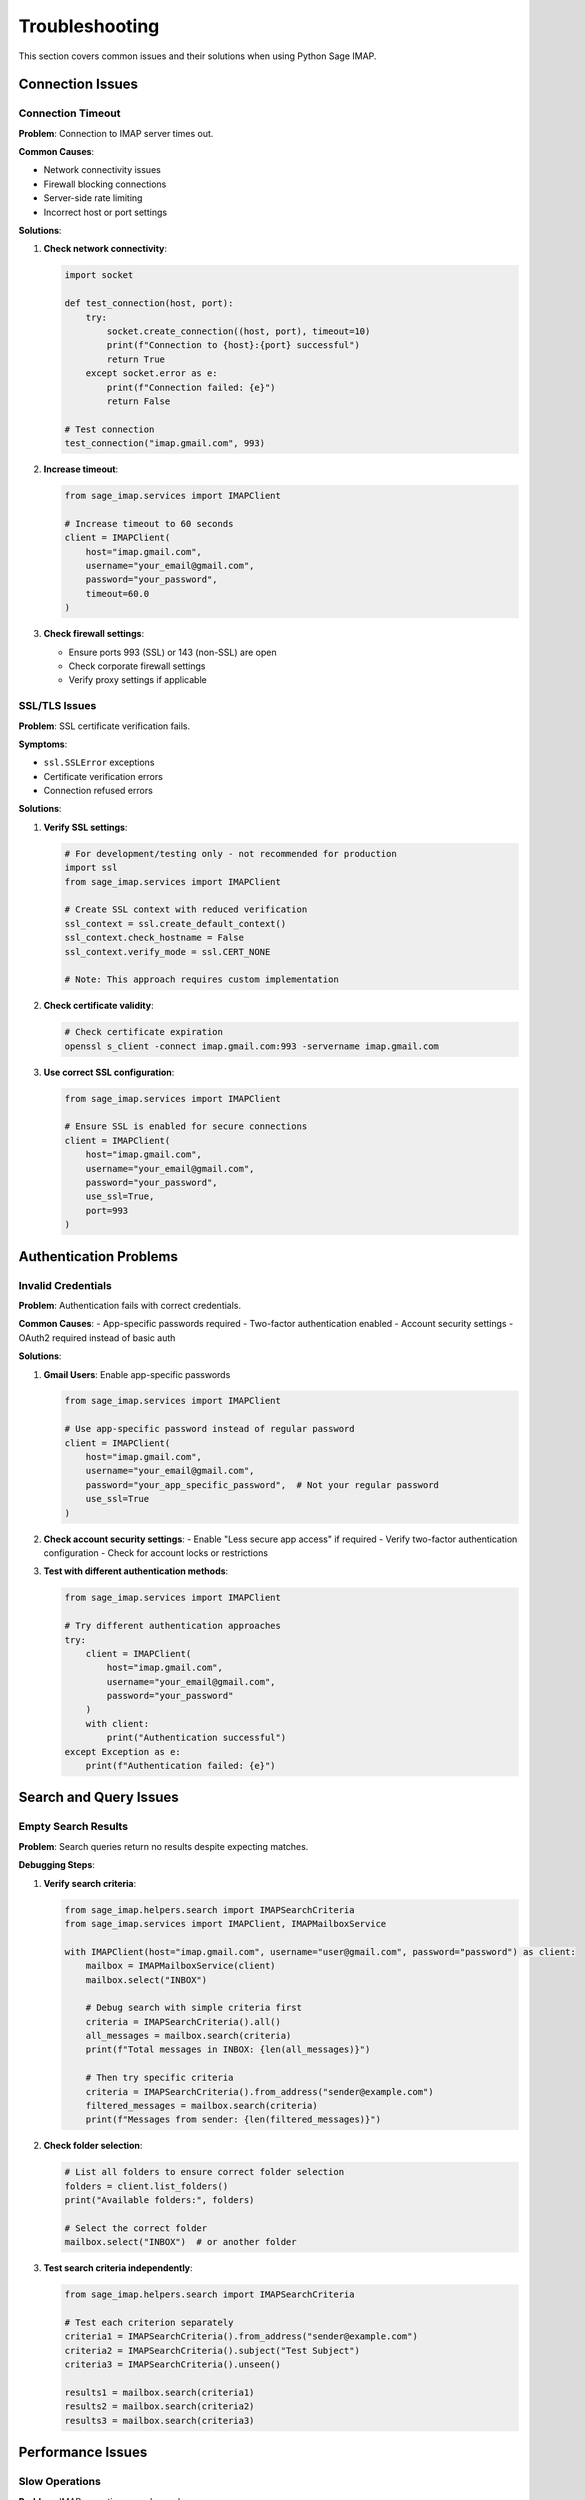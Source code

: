 .. _troubleshooting:

Troubleshooting
===============

This section covers common issues and their solutions when using Python Sage IMAP.

Connection Issues
-----------------

Connection Timeout
~~~~~~~~~~~~~~~~~~

**Problem**: Connection to IMAP server times out.

**Common Causes**:

- Network connectivity issues

- Firewall blocking connections

- Server-side rate limiting

- Incorrect host or port settings

**Solutions**:

1. **Check network connectivity**:

   .. code-block:: python

      import socket
      
      def test_connection(host, port):
          try:
              socket.create_connection((host, port), timeout=10)
              print(f"Connection to {host}:{port} successful")
              return True
          except socket.error as e:
              print(f"Connection failed: {e}")
              return False
      
      # Test connection
      test_connection("imap.gmail.com", 993)

2. **Increase timeout**:

   .. code-block:: python

      from sage_imap.services import IMAPClient
      
      # Increase timeout to 60 seconds
      client = IMAPClient(
          host="imap.gmail.com",
          username="your_email@gmail.com",
          password="your_password",
          timeout=60.0
      )

3. **Check firewall settings**:

   - Ensure ports 993 (SSL) or 143 (non-SSL) are open

   - Check corporate firewall settings

   - Verify proxy settings if applicable

SSL/TLS Issues
~~~~~~~~~~~~~~

**Problem**: SSL certificate verification fails.

**Symptoms**:

- ``ssl.SSLError`` exceptions

- Certificate verification errors

- Connection refused errors

**Solutions**:

1. **Verify SSL settings**:

   .. code-block:: python

      # For development/testing only - not recommended for production
      import ssl
      from sage_imap.services import IMAPClient
      
      # Create SSL context with reduced verification
      ssl_context = ssl.create_default_context()
      ssl_context.check_hostname = False
      ssl_context.verify_mode = ssl.CERT_NONE
      
      # Note: This approach requires custom implementation

2. **Check certificate validity**:

   .. code-block:: bash

      # Check certificate expiration
      openssl s_client -connect imap.gmail.com:993 -servername imap.gmail.com

3. **Use correct SSL configuration**:

   .. code-block:: python

      from sage_imap.services import IMAPClient
      
      # Ensure SSL is enabled for secure connections
      client = IMAPClient(
          host="imap.gmail.com",
          username="your_email@gmail.com",
          password="your_password",
          use_ssl=True,
          port=993
      )

Authentication Problems
-----------------------

Invalid Credentials
~~~~~~~~~~~~~~~~~~~

**Problem**: Authentication fails with correct credentials.

**Common Causes**:
- App-specific passwords required
- Two-factor authentication enabled
- Account security settings
- OAuth2 required instead of basic auth

**Solutions**:

1. **Gmail Users**: Enable app-specific passwords

   .. code-block:: python

      from sage_imap.services import IMAPClient
      
      # Use app-specific password instead of regular password
      client = IMAPClient(
          host="imap.gmail.com",
          username="your_email@gmail.com",
          password="your_app_specific_password",  # Not your regular password
          use_ssl=True
      )

2. **Check account security settings**:
   - Enable "Less secure app access" if required
   - Verify two-factor authentication configuration
   - Check for account locks or restrictions

3. **Test with different authentication methods**:

   .. code-block:: python

      from sage_imap.services import IMAPClient
      
      # Try different authentication approaches
      try:
          client = IMAPClient(
              host="imap.gmail.com",
              username="your_email@gmail.com",
              password="your_password"
          )
          with client:
              print("Authentication successful")
      except Exception as e:
          print(f"Authentication failed: {e}")

Search and Query Issues
-----------------------

Empty Search Results
~~~~~~~~~~~~~~~~~~~~

**Problem**: Search queries return no results despite expecting matches.

**Debugging Steps**:

1. **Verify search criteria**:

   .. code-block:: python

      from sage_imap.helpers.search import IMAPSearchCriteria
      from sage_imap.services import IMAPClient, IMAPMailboxService
      
      with IMAPClient(host="imap.gmail.com", username="user@gmail.com", password="password") as client:
          mailbox = IMAPMailboxService(client)
          mailbox.select("INBOX")
          
          # Debug search with simple criteria first
          criteria = IMAPSearchCriteria().all()
          all_messages = mailbox.search(criteria)
          print(f"Total messages in INBOX: {len(all_messages)}")
          
          # Then try specific criteria
          criteria = IMAPSearchCriteria().from_address("sender@example.com")
          filtered_messages = mailbox.search(criteria)
          print(f"Messages from sender: {len(filtered_messages)}")

2. **Check folder selection**:

   .. code-block:: python

      # List all folders to ensure correct folder selection
      folders = client.list_folders()
      print("Available folders:", folders)
      
      # Select the correct folder
      mailbox.select("INBOX")  # or another folder

3. **Test search criteria independently**:

   .. code-block:: python

      from sage_imap.helpers.search import IMAPSearchCriteria
      
      # Test each criterion separately
      criteria1 = IMAPSearchCriteria().from_address("sender@example.com")
      criteria2 = IMAPSearchCriteria().subject("Test Subject")
      criteria3 = IMAPSearchCriteria().unseen()
      
      results1 = mailbox.search(criteria1)
      results2 = mailbox.search(criteria2)
      results3 = mailbox.search(criteria3)

Performance Issues
------------------

Slow Operations
~~~~~~~~~~~~~~~

**Problem**: IMAP operations are slow or hang.

**Optimization Strategies**:

1. **Use connection pooling**:

   .. code-block:: python

      from sage_imap.services import IMAPClient
      
      # Enable connection pooling for better performance
      client = IMAPClient(
          host="imap.gmail.com",
          username="your_email@gmail.com",
          password="your_password",
          max_connections=5,  # Adjust based on needs
          keepalive_interval=300.0
      )

2. **Optimize fetch operations**:

   .. code-block:: python

      # Fetch only necessary fields
      messages = mailbox.fetch(
          message_set,
          fields=["ENVELOPE", "FLAGS"],  # Only fetch required fields
          batch_size=50  # Process in smaller batches
      )

3. **Use efficient search criteria**:

   .. code-block:: python

      from sage_imap.helpers.search import IMAPSearchCriteria
      
      # More efficient: use server-side filtering
      criteria = IMAPSearchCriteria().since("2023-01-01").from_address("sender@example.com")
      
      # Less efficient: fetch all then filter client-side
      # Don't do this for large mailboxes

Memory Issues
~~~~~~~~~~~~~

**Problem**: High memory usage when processing large mailboxes.

**Solutions**:

1. **Process messages in batches**:

   .. code-block:: python

      def process_messages_in_batches(mailbox, criteria, batch_size=100):
          all_messages = mailbox.search(criteria)
          
          for i in range(0, len(all_messages), batch_size):
              batch = all_messages[i:i + batch_size]
              messages = mailbox.fetch(batch)
              
              # Process batch
              for message in messages:
                  process_message(message)
              
              # Optional: garbage collection
              import gc
              gc.collect()

2. **Use generators for large datasets**:

   .. code-block:: python

      def message_generator(mailbox, criteria, batch_size=100):
          all_messages = mailbox.search(criteria)
          
          for i in range(0, len(all_messages), batch_size):
              batch = all_messages[i:i + batch_size]
              messages = mailbox.fetch(batch)
              
              for message in messages:
                  yield message

3. **Limit fetch fields**:

   .. code-block:: python

      # Only fetch headers for initial processing
      messages = mailbox.fetch(
          message_set,
          fields=["ENVELOPE", "FLAGS", "INTERNALDATE"]
      )

Error Handling
--------------

Common Exceptions
~~~~~~~~~~~~~~~~~

**IMAPConnectionError**:

.. code-block:: python

   from sage_imap.exceptions import IMAPConnectionError
   
   try:
       with IMAPClient(host="imap.example.com", username="user", password="pass") as client:
           # Operations
           pass
   except IMAPConnectionError as e:
       print(f"Connection failed: {e}")
       # Implement retry logic or fallback

**IMAPAuthenticationError**:

.. code-block:: python

   from sage_imap.exceptions import IMAPAuthenticationError
   
   try:
       client = IMAPClient(host="imap.gmail.com", username="user", password="pass")
       client.connect()
   except IMAPAuthenticationError as e:
       print(f"Authentication failed: {e}")
       # Check credentials, app passwords, etc.

**IMAPSearchError**:

.. code-block:: python

   from sage_imap.exceptions import IMAPSearchError
   
   try:
       results = mailbox.search(criteria)
   except IMAPSearchError as e:
       print(f"Search failed: {e}")
       # Simplify search criteria or check folder selection

Debugging Tips
--------------

Enable Logging
~~~~~~~~~~~~~~

.. code-block:: python

   import logging
   
   # Enable debug logging
   logging.basicConfig(level=logging.DEBUG)
   logger = logging.getLogger('sage_imap')
   logger.setLevel(logging.DEBUG)
   
   # Now run your IMAP operations
   with IMAPClient(host="imap.gmail.com", username="user", password="pass") as client:
       # Debug information will be logged
       pass

Monitor Connection Health
~~~~~~~~~~~~~~~~~~~~~~~~~

.. code-block:: python

   from sage_imap.services import IMAPClient
   
   client = IMAPClient(
       host="imap.gmail.com",
       username="user@gmail.com",
       password="password",
       enable_monitoring=True
   )
   
   with client:
       # Check connection metrics
       metrics = client.get_metrics()
       print(f"Connection attempts: {metrics.connection_attempts}")
       print(f"Failed connections: {metrics.failed_connections}")
       print(f"Average response time: {metrics.average_response_time}")

Test with Simple Operations
~~~~~~~~~~~~~~~~~~~~~~~~~~~

.. code-block:: python

   # Start with basic operations to isolate issues
   def test_basic_operations():
       try:
           with IMAPClient(host="imap.gmail.com", username="user", password="pass") as client:
               # Test connection
               print("✓ Connection successful")
               
               # Test folder listing
               folders = client.list_folders()
               print(f"✓ Found {len(folders)} folders")
               
               # Test mailbox selection
               mailbox = IMAPMailboxService(client)
               mailbox.select("INBOX")
               print("✓ INBOX selected successfully")
               
               # Test simple search
               criteria = IMAPSearchCriteria().all()
               messages = mailbox.search(criteria)
               print(f"✓ Found {len(messages)} messages")
               
       except Exception as e:
           print(f"✗ Error: {e}")
           import traceback
           traceback.print_exc()

Getting Help
------------

When reporting issues, please include:

1. **Python version**: ``python --version``
2. **Package version**: ``pip show python-sage-imap``
3. **Error messages**: Full traceback
4. **Code sample**: Minimal example reproducing the issue
5. **IMAP server**: Provider (Gmail, Outlook, etc.)
6. **Operating system**: OS and version

**Community Support**:

- GitHub Issues: `Report bugs and feature requests <https://github.com/sageteamorg/python-sage-imap/issues>`_
- Discussions: `Ask questions and share tips <https://github.com/sageteamorg/python-sage-imap/discussions>`_
- Documentation: `Browse the full documentation <https://python-sage-imap.readthedocs.io/>`_

**Before Reporting**:

1. Check this troubleshooting guide
2. Search existing issues
3. Try the latest version
4. Test with minimal code example 